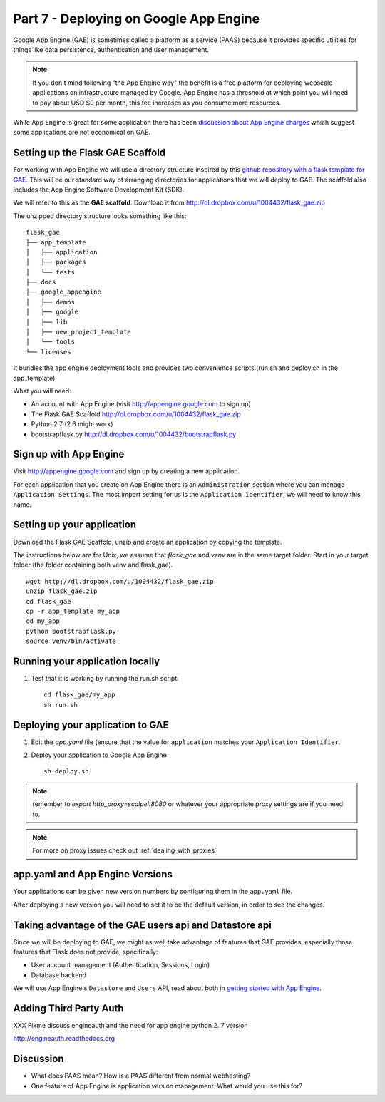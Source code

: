 .. index::
   single: development
   single: app engine
   single: gae

.. _setting_gae_chapter:

Part 7 - Deploying on Google App Engine
===========================================

Google App Engine (GAE) is sometimes called a 
platform as a service (PAAS) because it provides specific utilities for things like data persistence, authentication and user management. 

.. note:: If you don't mind following "the App Engine way" the benefit is a free platform for deploying webscale applications on infrastructure managed by Google. App Engine has a threshold at which point you will need to pay about USD $9 per month, this fee increases as you consume more resources.
While App Engine is great for some application there has been `discussion about App Engine charges`_ which suggest some applications are not economical on GAE.

Setting up the Flask GAE Scaffold 
--------------------------------------------

For working with App Engine we will use 
a directory structure inspired by this `github repository with a flask template for GAE`_. 
This will be our standard way of arranging directories for applications that we will deploy to GAE.
The scaffold also includes the App Engine Software Development Kit (SDK).

We will refer to this as the **GAE scaffold**. Download it from http://dl.dropbox.com/u/1004432/flask_gae.zip

The unzipped directory structure looks something like this::

	flask_gae
	├── app_template
	│   ├── application
	│   ├── packages
	│   └── tests
	├── docs
	├── google_appengine
	│   ├── demos
	│   ├── google
	│   ├── lib
	│   ├── new_project_template
	│   └── tools
	└── licenses
	
It bundles the app engine deployment tools and provides two convenience scripts (run.sh and deploy.sh in the app_template)

What you will need:

- An account with App Engine (visit http://appengine.google.com to sign up)
- The Flask GAE Scaffold http://dl.dropbox.com/u/1004432/flask_gae.zip
- Python 2.7 (2.6 might work) 
- bootstrapflask.py http://dl.dropbox.com/u/1004432/bootstrapflask.py

Sign up with App Engine
------------------------

Visit http://appengine.google.com and sign up by creating a new application.

.. image:: ../images/appenginestart.png

For each application that you create on App Engine there is an ``Administration`` section where you can manage 
``Application Settings``. The most import setting for us is the ``Application Identifier``, we will need to know this name.

Setting up your application
------------------------------------

Download the Flask GAE Scaffold, unzip and create an application by copying the template. 

The instructions below are for Unix, we assume that `flask_gae` and `venv` are in the same target folder.
Start in your target folder (the folder containing both venv and flask_gae).

::

       wget http://dl.dropbox.com/u/1004432/flask_gae.zip
       unzip flask_gae.zip 
       cd flask_gae
       cp -r app_template my_app 
       cd my_app
       python bootstrapflask.py
       source venv/bin/activate



Running your application locally
-------------------------------------


#. Test that it is working by running the run.sh script::

       cd flask_gae/my_app
       sh run.sh 

Deploying your application to GAE
-------------------------------------

#. Edit the `app.yaml` file (ensure that the value for ``application`` matches your ``Application Identifier``.

#. Deploy your application to Google App Engine ::

        sh deploy.sh

.. note:: remember to `export http_proxy=scalpel:8080` or whatever your appropriate proxy settings are if you need to.

.. note:: For more on proxy issues check out :ref:`dealing_with_proxies`

app.yaml and App Engine Versions
----------------------------------

Your applications can be given new version numbers by configuring them in the ``app.yaml`` file.

After deploying a new version you will need to set it to be the default version, in order to see the changes.

.. image:: ../images/appengineversions.png

Taking advantage of the GAE users api and Datastore api
---------------------------------------------------------

Since we will be deploying to GAE, we might as well take advantage of features that GAE provides, especially those
features that Flask does not provide, specifically:

- User account management (Authentication, Sessions, Login)
- Database backend

We will use App Engine's ``Datastore`` and ``Users`` API, read about both in `getting started with App Engine`_.

Adding Third Party Auth 
--------------------------

XXX Fixme discuss engineauth and the need for app engine python 2. 7 version

http://engineauth.readthedocs.org


Discussion
-----------

- What does PAAS mean? How is a PAAS different from normal webhosting? 

- One feature of App Engine is application version management. What would you use this for?

.. _discussion about App Engine charges: http://news.ycombinator.com/item?id=3431132
.. _github repository with a flask template for GAE: https://github.com/kamalgill/flask-appengine-template 
.. _getting started with App Engine: http://code.google.com/appengine/docs/python/gettingstarted/
